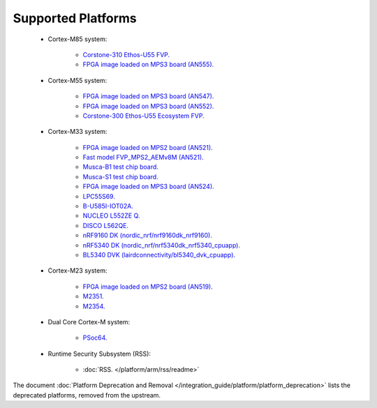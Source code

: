 ###################
Supported Platforms
###################

    - Cortex-M85 system:

        - `Corstone-310 Ethos-U55 FVP.
          <https://arm-software.github.io/AVH/main/simulation/html/Using.html>`_
        - `FPGA image loaded on MPS3 board (AN555).
          <https://developer.arm.com/tools-and-software/development-boards/fpga-prototyping-boards/download-fpga-images>`_

    - Cortex-M55 system:

        - `FPGA image loaded on MPS3 board (AN547).
          <https://developer.arm.com/tools-and-software/development-boards/fpga-prototyping-boards/download-fpga-images>`_
        - `FPGA image loaded on MPS3 board (AN552).
          <https://developer.arm.com/tools-and-software/development-boards/fpga-prototyping-boards/download-fpga-images>`_
        - `Corstone-300 Ethos-U55 Ecosystem FVP.
          <https://developer.arm.com/tools-and-software/open-source-software/arm-platforms-software/arm-ecosystem-fvps>`_


    - Cortex-M33 system:

        - `FPGA image loaded on MPS2 board (AN521).
          <https://developer.arm.com/products/system-design/development-boards/cortex-m-prototyping-systems/mps2>`_
        - `Fast model FVP_MPS2_AEMv8M (AN521).
          <https://developer.arm.com/products/system-design/fixed-virtual-platforms>`_
        - `Musca-B1 test chip board.
          <https://developer.arm.com/Tools%20and%20Software/Musca-B1%20Test%20Chip%20Board>`_
        - `Musca-S1 test chip board.
          <https://developer.arm.com/Tools%20and%20Software/Musca-S1%20Test%20Chip%20Board>`_
        - `FPGA image loaded on MPS3 board (AN524).
          <https://developer.arm.com/tools-and-software/development-boards/fpga-prototyping-boards/mps3>`_
        - `LPC55S69.
          <https://www.nxp.com/products/processors-and-microcontrollers/arm-microcontrollers/general-purpose-mcus/lpc5500-cortex-m33/lpcxpresso55s69-development-board:LPC55S69-EVK>`_
        - `B-U585I-IOT02A.
          <https://www.st.com/en/evaluation-tools/B-U585I-IOT02A.html>`_
        - `NUCLEO L552ZE Q.
          <https://www.st.com/content/st_com/en/products/evaluation-tools/product-evaluation-tools/mcu-mpu-eval-tools/stm32-mcu-mpu-eval-tools/stm32-nucleo-boards/nucleo-l552ze-q.html>`_
        - `DISCO L562QE.
          <https://www.st.com/content/st_com/en/products/evaluation-tools/product-evaluation-tools/mcu-mpu-eval-tools/stm32-mcu-mpu-eval-tools/stm32-discovery-kits/stm32l562e-dk.html>`_
        - `nRF9160 DK (nordic_nrf/nrf9160dk_nrf9160).
          <https://www.nordicsemi.com/Software-and-tools/Development-Kits/nRF9160-DK>`_
        - `nRF5340 DK (nordic_nrf/nrf5340dk_nrf5340_cpuapp).
          <https://www.nordicsemi.com/Software-and-tools/Development-Kits/nRF5340-DK>`_
        - `BL5340 DVK (lairdconnectivity/bl5340_dvk_cpuapp).
          <https://www.lairdconnect.com/wireless-modules/bluetooth-modules/bluetooth-5-modules/bl5340-series-multi-core-bluetooth-52-802154-nfc-modules>`_

    - Cortex-M23 system:

        - `FPGA image loaded on MPS2 board (AN519).
          <https://developer.arm.com/products/system-design/development-boards/cortex-m-prototyping-systems/mps2>`_
        - `M2351.
          <https://www.nuvoton.com/products/iot-solution/iot-platform/numaker-pfm-m2351/>`_
        - `M2354.
          <https://www.nuvoton.com/board/numaker-m2354/>`_

    - Dual Core Cortex-M system:

        - `PSoc64.
          <https://www.cypress.com/documentation/product-brochures/cypress-psoc-64-secure-microcontrollers>`_

    - Runtime Security Subsystem (RSS):

        - :doc:`RSS. </platform/arm/rss/readme>`

The document :doc:`Platform Deprecation and Removal </integration_guide/platform/platform_deprecation>`
lists the deprecated platforms, removed from the upstream.
